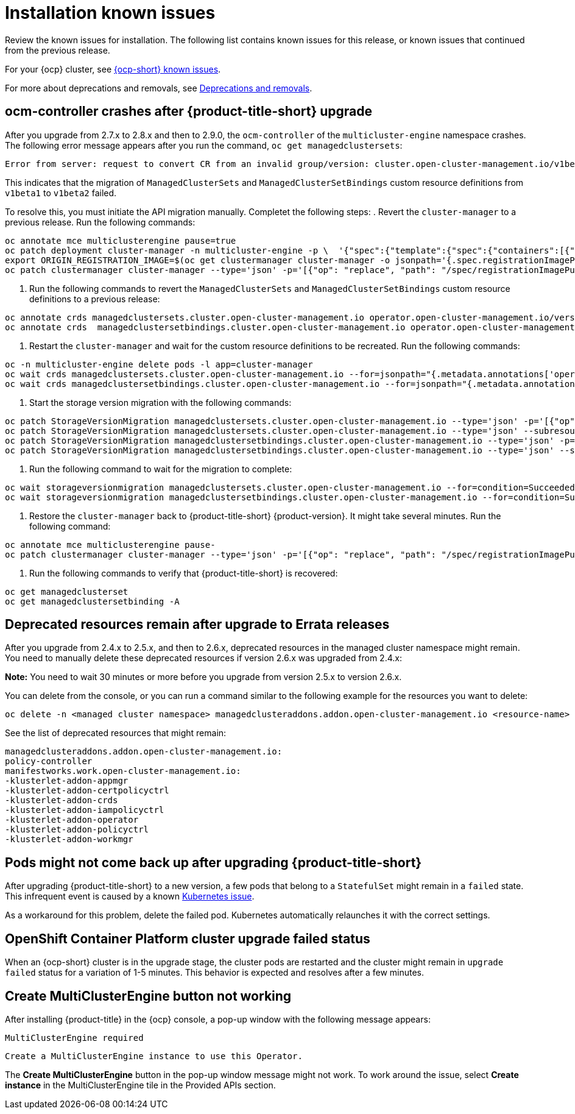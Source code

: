 [#known-issues-install]
= Installation known issues

////
Please follow this format:

Title of known issue, be sure to match header and make title, header unique

Hidden comment: Release: #issue
Known issue process and when to write:

- Doesn't work the way it should
- Straightforward to describe
- Good to know before getting started
- Quick workaround, of any
- Applies to most, if not all, users
- Something that is likely to be fixed next release (never preannounce)
- Always comment with the issue number and version: //2.4:19417
- Link to customer BugZilla ONLY if it helps; don't link to internal BZs and GH issues.

Or consider a troubleshooting topic.
////

Review the known issues for installation. The following list contains known issues for this release, or known issues that continued from the previous release. 

For your {ocp} cluster, see link:https://access.redhat.com/documentation/en-us/openshift_container_platform/4.12/html/release_notes/ocp-4-12-release-notes#ocp-4-12-known-issues[{ocp-short} known issues]. 

For more about deprecations and removals, see xref:../release_notes/deprecate_remove.adoc#deprecations-removals[Deprecations and removals].

[#ocm-controller-crash]
== ocm-controller crashes after {product-title-short} upgrade

After you upgrade from 2.7.x to 2.8.x and then to 2.9.0, the `ocm-controller` of the `multicluster-engine` namespace crashes. The following error message appears after you run the command, `oc get managedclustersets`:

[source,bash]
----
Error from server: request to convert CR from an invalid group/version: cluster.open-cluster-management.io/v1beta1
----

This indicates that the migration of `ManagedClusterSets` and `ManagedClusterSetBindings` custom resource definitions from `v1beta1` to `v1beta2` failed. 

To resolve this, you must initiate the API migration manually. Completet the following steps:
//I have concerns about the multiple commands, I see about 
. Revert the `cluster-manager` to a previous release. Run the following commands:

[source,bash]
----
oc annotate mce multiclusterengine pause=true
oc patch deployment cluster-manager -n multicluster-engine -p \  '{"spec":{"template":{"spec":{"containers":[{"name":"registration-operator","image":"registry.redhat.io/multicluster-engine/registration-operator-rhel8@sha256:35999c3a1022d908b6fe30aa9b85878e666392dbbd685e9f3edcb83e3336d19f"}]}}}}'
export ORIGIN_REGISTRATION_IMAGE=$(oc get clustermanager cluster-manager -o jsonpath='{.spec.registrationImagePullSpec}')
oc patch clustermanager cluster-manager --type='json' -p='[{"op": "replace", "path": "/spec/registrationImagePullSpec", "value": "registry.redhat.io/multicluster-engine/registration-rhel8@sha256:a3c22aa4326859d75986bf24322068f0aff2103cccc06e1001faaf79b9390515"}]' 
----

. Run the following commands to revert the `ManagedClusterSets` and `ManagedClusterSetBindings` custom resource definitions to a previous release:

[source,bash]
----
oc annotate crds managedclustersets.cluster.open-cluster-management.io operator.open-cluster-management.io/version-
oc annotate crds  managedclustersetbindings.cluster.open-cluster-management.io operator.open-cluster-management.io/version- 
----

. Restart the `cluster-manager` and wait for the custom resource definitions to be recreated. Run the following commands:

[source,bash]
----
oc -n multicluster-engine delete pods -l app=cluster-manager
oc wait crds managedclustersets.cluster.open-cluster-management.io --for=jsonpath="{.metadata.annotations['operator\.open-cluster-management\.io/version']}"="2.3.3" --timeout=120s
oc wait crds managedclustersetbindings.cluster.open-cluster-management.io --for=jsonpath="{.metadata.annotations['operator\.open-cluster-management\.io/version']}"="2.3.3" --timeout=120s 
----

. Start the storage version migration with the following commands:

[source,bash]
----
oc patch StorageVersionMigration managedclustersets.cluster.open-cluster-management.io --type='json' -p='[{"op":"replace", "path":"/spec/resource/version", "value":"v1beta1"}]'
oc patch StorageVersionMigration managedclustersets.cluster.open-cluster-management.io --type='json' --subresource status -p='[{"op":"remove", "path":"/status/conditions"}]'
oc patch StorageVersionMigration managedclustersetbindings.cluster.open-cluster-management.io --type='json' -p='[{"op":"replace", "path":"/spec/resource/version", "value":"v1beta1"}]'
oc patch StorageVersionMigration managedclustersetbindings.cluster.open-cluster-management.io --type='json' --subresource status -p='[{"op":"remove", "path":"/status/conditions"}]' 
----

. Run the following command to wait for the migration to complete:

[source,bash]
----
oc wait storageversionmigration managedclustersets.cluster.open-cluster-management.io --for=condition=Succeeded --timeout=120s 
oc wait storageversionmigration managedclustersetbindings.cluster.open-cluster-management.io --for=condition=Succeeded --timeout=120s
----

. Restore the `cluster-manager` back to {product-title-short} {product-version}. It might take several minutes. Run the following command:

[source,bash]
----
oc annotate mce multiclusterengine pause-
oc patch clustermanager cluster-manager --type='json' -p='[{"op": "replace", "path": "/spec/registrationImagePullSpec", "value": "'$ORIGIN_REGISTRATION_IMAGE'"}]' 
----

. Run the following commands to verify that {product-title-short} is recovered:

[source,bash]
----
oc get managedclusterset
oc get managedclustersetbinding -A 
----

//what will the user see?


[#upgrade-remaining-resource]
== Deprecated resources remain after upgrade to Errata releases
//2.6X: 26987

After you upgrade from 2.4.x to 2.5.x, and then to 2.6.x, deprecated resources in the managed cluster namespace might remain. You need to manually delete these deprecated resources if version 2.6.x was upgraded from 2.4.x:

*Note:* You need to wait 30 minutes or more before you upgrade from version 2.5.x to version 2.6.x.

You can delete from the console, or you can run a command similar to the following example for the resources you want to delete:

----
oc delete -n <managed cluster namespace> managedclusteraddons.addon.open-cluster-management.io <resource-name> 
----
 
See the list of deprecated resources that might remain:

----
managedclusteraddons.addon.open-cluster-management.io:
policy-controller
manifestworks.work.open-cluster-management.io:
-klusterlet-addon-appmgr
-klusterlet-addon-certpolicyctrl
-klusterlet-addon-crds
-klusterlet-addon-iampolicyctrl
-klusterlet-addon-operator
-klusterlet-addon-policyctrl
-klusterlet-addon-workmgr
----

[#upgrade-pod-not-up]
== Pods might not come back up after upgrading {product-title-short}
// 2.5, 2.4: 23730

After upgrading {product-title-short} to a new version, a few pods that belong to a `StatefulSet` might remain in a `failed` state. This infrequent event is caused by a known link:https://github.com/kubernetes/kubernetes/issues/60164[Kubernetes issue].

As a workaround for this problem, delete the failed pod. Kubernetes automatically relaunches it with the correct settings.

[#openshift-container-platform-cluster-upgrade-failed-status]
== OpenShift Container Platform cluster upgrade failed status
// 2.0.0:3442

When an {ocp-short} cluster is in the upgrade stage, the cluster pods are restarted and the cluster might remain in `upgrade failed` status for a variation of 1-5 minutes. This behavior is expected and resolves after a few minutes.

[#create-multiclusterengine-button-not-working]
== Create MultiClusterEngine button not working
//2.6:25641

After installing {product-title} in the {ocp} console, a pop-up window with the following message appears:

`MultiClusterEngine required`

`Create a MultiClusterEngine instance to use this Operator.`

The *Create MultiClusterEngine* button in the pop-up window message might not work. To work around the issue, select *Create instance* in the MultiClusterEngine tile in the Provided APIs section.

